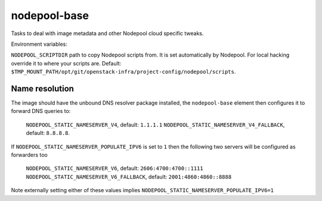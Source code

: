 =============
nodepool-base
=============

Tasks to deal with image metadata and other Nodepool cloud specific tweaks.

Environment variables:

``NODEPOOL_SCRIPTDIR`` path to copy Nodepool scripts from. It is set
automatically by Nodepool.  For local hacking override it to where your scripts
are. Default:
``$TMP_MOUNT_PATH/opt/git/openstack-infra/project-config/nodepool/scripts``.

Name resolution
---------------

The image should have the unbound DNS resolver package installed, the
``nodepool-base`` element then configures it to forward DNS queries
to:

  ``NODEPOOL_STATIC_NAMESERVER_V4``, default: ``1.1.1.1``
  ``NODEPOOL_STATIC_NAMESERVER_V4_FALLBACK``, default: ``8.8.8.8``.

If ``NODEPOOL_STATIC_NAMESERVER_POPULATE_IPV6`` is set to ``1`` then
the following two servers will be configured as forwarders too

 ``NODEPOOL_STATIC_NAMESERVER_V6``, default: ``2606:4700:4700::1111``
 ``NODEPOOL_STATIC_NAMESERVER_V6_FALLBACK``, default: ``2001:4860:4860::8888``

Note externally setting either of these values implies
``NODEPOOL_STATIC_NAMESERVER_POPULATE_IPV6=1``

